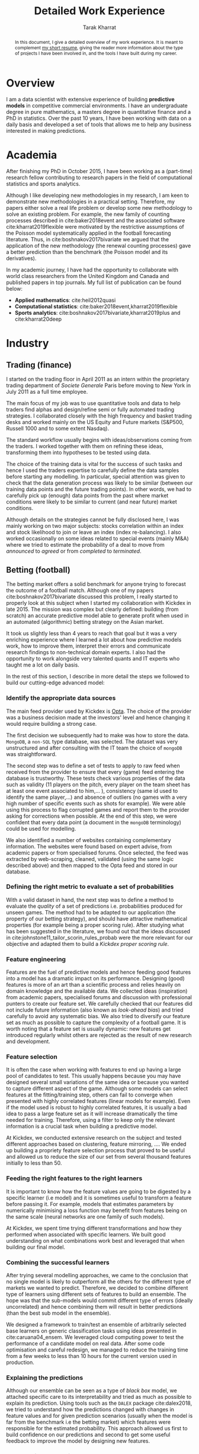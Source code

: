 #+TITLE: Detailed Work Experience
#+AUTHOR: Tarak Kharrat
#+OPTIONS: toc:nil
#+LaTeX_HEADER: \usepackage[x11names]{xcolor}
#+LaTeX_HEADER: \hypersetup{linktoc = all, colorlinks = true, urlcolor = olive, citecolor = blue, linkcolor = black}

#+begin_abstract
In this document, I give a detailed overview of my work experience. It is
meant to complement [[https://liverpool.academia.edu/TarakKharrat/CurriculumVitae][my short resume]], giving the reader more information
about the type of projects I have been involved in, and the
tools I have built during my career.
#+end_abstract

#+LATEX: \tableofcontents \clearpage

* Overview
I am a data scientist with extensive experience of building **predictive
models** in competitive commercial environments. I have an undergraduate degree
in pure mathematics, a masters degree in quantitative finance and a PhD in
statistics. Over the past 10 years, I have been working with data on a daily
basis and developed a set of tools that allows me to help any business
interested in making predictions.

* Academia
After finishing my PhD in October 2015, I have been working as a (part-time)
research fellow contributing to research papers in the field of computational
statistics and sports analytics.

Although I like developing new methodologies in my research, I am keen to
demonstrate new methodologies in a practical setting. Therefore, my papers
either solve a real life problem or develop some new methodology to solve an
existing problem. For example, the new family of counting processes described in
cite:baker2018event and the associated software cite:kharrat2019flexible were
motivated by the restrictive assumptions of the Poisson model systematically
applied in the football forecasting literature. Thus, in
cite:boshnakov2017bivariate we argued that the application of the new
methodology (the renewal counting processes) gave a better prediction than the
benchmark (the Poisson model and its derivatives).

In my academic journey, I have had the opportunity to collaborate with world class
researchers from the United Kingdom and Canada and published papers in top
journals. My full list of publication can be found below: 
+ *Applied mathematics*: cite:heil2012quasi
+ *Computational statistics*: cite:baker2018event,kharrat2019flexible  
+ *Sports analytics*: cite:boshnakov2017bivariate,kharrat2019plus and
  cite:kharrat20deep
* Industry
** Trading (finance)
   I started on the trading floor in April 2011 as an intern within the
   proprietary trading department of /Societe Generale/ Paris before moving to New
   York in July 2011 as a full time employee.

   The main focus of my job was to use quantitative tools and data to help
   traders find alphas and design/refine semi or fully automated trading
   strategies. I collaborated closely with the high frequency and basket trading
   desks and worked mainly on the US Equity and Future markets (S&P500, Russell
   1000 and to some extent Nasdaq).

   The standard workflow usually begins with ideas/observations coming from the
   traders. I worked together with them on refining these ideas, transforming
   them into hypotheses to be tested using data. 

   The choice of the training data is vital for the success of such tasks and
   hence I used the traders expertise to carefully define the data samples
   before starting any modelling. In particular, special attention was given to
   check that the data generation process was likely to be similar (between our
   training data points and the future trading points). In other words, we had to
   carefully pick up (enough) data points from the past where market conditions
   were likely to be similar to current (and near future) market conditions.

   Although details on the strategies cannot be fully disclosed here, I was
   mainly working on two major subjects: stocks correlation within an index and
   stock likelihood to join or leave an index (index re-balancing). I also
   worked occasionally on some ideas related to special events (mainly M&A)
   where we tried to estimate the probability of a deal to move from /announced/
   to /agreed/ or from /completed/ to /terminated/.
** Betting (football)
   The betting market offers a solid benchmark for anyone trying to forecast the
   outcome of a football match. Although one of my papers cite:boshnakov2017bivariate
   discussed this problem, I really started to properly look at this subject
   when I started my collaboration with Kickdex in late 2015. The mission was
   complex but clearly defined: building (from scratch) an accurate predictive
   model able to generate profit when used in an automated (algorithmic) betting
   strategy on the Asian market.

   It took us slightly less than 4 years to reach that goal but it was a very
   enriching experience where I learned a lot about how predictive models work,
   how to improve them, interpret their errors and communicate research findings
   to non-technical domain experts. I also had the opportunity to work alongside
   very talented quants and IT experts who taught me a lot on daily basis.

   In the rest of this section, I describe in more detail the steps we followed
   to build our cutting-edge advanced model:
*** Identify the appropriate data sources
    The main feed provider used by Kickdex is [[https://www.optasports.com/][Opta]]. The choice of the provider
    was a business decision made at the investors' level and hence changing it
    would require building a strong case.

    The first decision we subsequently had to make was how to store the data.
    ~MongoDB~, a ~non-SQL~ type database, was selected. The dataset was very
    unstructured and after consulting with the IT team the choice of ~mongoDB~
    was straightforward.

    The second step was to define a set of tests to apply to raw feed when
    received from the provider to ensure that every (game) feed entering the
    database is trustworthy. These tests check various properties of the data
    such as validity (11 players on the pitch, every player on the team sheet
    has at least one event associated to him,... ), consistency (same id used to
    identify the same player,...) and absence of outliers (no games with a very
    high number of specific events such as shots for example). We were able
    using this process to flag corrupted games and report them to the provider
    asking for corrections when possible. At the end of this step, we were
    confident that every data point (a document in the ~mongoDB~ terminology)
    could be used for modelling.

    We also identified a number of websites containing complementary
    information. The websites were found based on expert advise, from academic
    papers or from specialised forums. Once selected, the feed was extracted by
    web-scraping, cleaned, validated (using the same logic described above) and
    then mapped to the Opta feed and stored in our database.

*** Defining the right metric to evaluate a set of probabilities
    With a valid dataset in hand, the next step was to define a method to
    evaluate the /quality/ of a set of predictions i.e. probabilities produced
    for unseen games. The method had to be adapted to our application (the
    property of our betting strategy), and should have attractive mathematical
    properties (for example being a proper scoring rule). After studying what
    has been suggested in the literature, we found out that the ideas discussed
    in cite:johnstone11_tailor_scorin_rules_probab were the more relevant for
    our objective and adapted them to build a /Kickdex proper scoring rule/.
*** Feature engineering
    Features are the fuel of predictive models and hence feeding good features
    into a model has a dramatic impact on its performance. Designing (good)
    features is more of an art than a scientific process and relies heavily on
    domain knowledge and the available data. We collected ideas (inspiration)
    from academic papers, specialised forums and discussion with professional
    punters to create our feature set. We carefully checked that our features
    did not include future information (also known as /look-ahead bias/) and
    tried carefully to avoid any systematic bias. We also tried to diversify our
    feature set as much as possible to capture the complexity of a football
    game. It is worth noting that a feature set is usually dynamic: new features
    get introduced regularly whilst others are rejected as the result of new
    research and development.

*** Feature selection
    It is often the case when working with features to end up having a large
    pool of candidates to test. This usually happens because you may have
    designed several small variations of the same idea or because you wanted to
    capture different aspect of the game. Although some models can select
    features at the fitting/training step, others can fail to converge when
    presented with highly correlated features (linear models for example). Even
    if the model used is robust to highly correlated features, it is usually a
    bad idea to pass a large feature set as it will increase dramatically the
    time needed for training. Therefore, using a filter to keep only the
    relevant information is a crucial task when building a predictive model.

    At Kickdex, we conducted extensive research on the subject and tested
    different approaches based on clustering, feature mirroring, .... We ended
    up building a propriety feature selection process that proved to be useful
    and allowed us to reduce the size of our set from several thousand features
    initially to less than 50.
*** Feeding the right features to the right learners
    It is important to know how the feature values are going to be digested by a
    specific learner (i.e model) and it is sometimes useful to transform a
    feature before passing it. For example, models that estimates parameters by
    numerically minimising a loss function may benefit from features being on
    the same scale (neural networks are one family of such models).

    At Kickdex, we spent time trying different transformations and how they
    performed when associated with specific learners. We built good
    understanding on what combinations work best and leveraged that when
    building our final model.

*** Combining the successful learners
    After trying several modelling approaches, we came to the conclusion that no
    single model is likely to outperform all the others for the different type
    of markets we wanted to predict. Therefore, we decided to combine different
    type of learners using different sets of features to build an ensemble. The
    hope was that the sub-models would commit different type of errors (ideally
    uncorrelated) and hence combining them will result in better predictions
    (than the best sub model in the ensemble).

    We designed a framework to train/test an ensemble of arbitrarily selected
    base learners on generic classification tasks using ideas presented in
    cite:caruana04_ensem. We leveraged cloud computing power to test the
    performance of a candidate model on real data. After some code optimisation
    and careful redesign, we managed to reduce the training time from a few
    weeks to less than 10 hours for the current version used in production.
*** Explaining the predictions
    Although our ensemble can be seen as a type of /black box/ model, we
    attached specific care to its interpretability and tried as much as possible
    to explain its prediction. Using tools such as the ~DALEX~ package
    cite:dalex2018, we tried to understand how the predictions changed with
    changes in feature values and for given prediction scenarios (usually when
    the model is far from the benchmark i.e the betting market) which features
    were responsible for the estimated probability. This approach allowed us
    first to build confidence on our predictions and second to get some useful
    feedback to improve the model by designing new features.

*** Back-testing the betting strategy
    Back-testing a betting strategy is a very complicated task for several reasons: 
    + It is hard to get reliable historical prices with an accurate time-stamp. 
    + It is hard to model market impact or whether a bet will be accepted or not. 
    + Liquidity information is not available i.e. you don't know how much is
      available to bet on at the advertised price.
    + The market is rapidly changing: new players coming in, others disappearing
      ...
    
    Therefore, we decided at Kickdex to only use the market prices as a
    benchmark and focused on improving our probability (in terms of our tailored
    in-house probability score) as much as possible. Nevertheless, we still
    simulate betting strategies on unseen data (usually we leave the most recent couple of
    seasons for validation) just to get an order of magnitude of our expected
    return on investment and the Sharpe ratio. However, we never used these metrics
    as targets to optimise in our modelling process.
*** Deploying the model in production
    All our models were deployed on Amazon Web Services (AWS) and we spent a lot
    of energy working with the IT team to make transition from prototyping to
    testing and from testing to production as smooth as possible. We leveraged
    tools such as ~conda~ and ~docker~ and made sure all the prototyping work was
    made already in a copy of the production environment to avoid dealing with
    version clashes or any other dependency issues.
*** Monitoring trading performance
    We developed automated tools to monitor the trading performance of our
    production model. In particular, we tried to check if the live performance
    was in line with the historical performance and to detect any change point
    in the feature distribution, the probability score distribution .... These
    tools allowed us to act quickly when an issue was detected and hence to
    avoid unexpected losses that could dramatically damage the return of our
    strategy.
** Consultancy
   Driven by the desire to apply my research to real life industrial problems, I
   have always been keen to collaborate with the industry during my academic
   career. Below are some examples of collaborations I recently did:

   + Between 2008 and 2010, I worked with [[https://www.total.com/en/group/identity][TOTAL]] to define systematic tests to
     one of their software (STAGE) responsible for the optimisation of the
     number of ships required to ensure a smooth transportation of LNG between
     loading and unloading terminals across the world. I helped discovering some
     bugs and suggested some optimisation to version 6.1.10.
   + My research paper cite:heil2012quasi found a real life application at
     [[https://www.thalesgroup.com/en][THALES]].
   + In 2013, together with two colleagues from the maths department at the
     University of Manchester, we helped [[https://www.bet365.com/#/HO/][bet365]] fix some bias in their pre-match
     pricing model for lower tier football leagues in Europe.
   + I helped the UK atomic weapons establishment in 2014 to solve non-Gaussian
     dynamic regression problems and implemented an R package for them to apply
     it on their (confidential) data.
   + An optimised version of the model described in cite:boshnakov2017bivariate
     was adapted to build some learners used by the ensemble model we deployed
     in production at Kickdex since 2015.
   + I co-designed the sports analytics Machine (SAM) used by the BBC from 2015
     until 2018 to analyse football matches, rate players and estimate the
     likely impact of new signings in football.
   + A lawyer house used some of the football player ratings system I created
     cite:kharrat20deep,kharrat2019plus in 2018 to build a case against a
     football club on the behalf of a young professional player claiming some
     compensation for a long term injury suffered during a game against that
     club.
   + I helped L'Oreal in 2019 to improve their customer suggestion tool by
     reviewing their modelling process and optimising its predictive power which
     substantially increased their conversion rate (visit to purchase) by 13%.
* Toolbox
** Machine learning (ML) and Artificial Intelligence (AI)
   + I have a good understanding of the main ML models for supervised
     (classification, regression) and unsupervised (clustering) learning. I have
     experience with the most popular algorithms and I have been using them
     regularly over the past 6 years.
   + Solid experience in deep learning, its main framework ~tensorflow/keras~
     and ~pytorch/fastai~, and its applications (computer vision, natural
     language processing, tabular data ...).
   + Good knowledge of (deep) reinforcement learning. See also
     cite:kharrat20deep.
** Programming languages
*** R
    R has become my go to programming language whenever I want to code
    something. I have been using it almost daily over the past 10 years and I
    managed to build a powerful toolbox that would allow me to do most 
    data-related tasks. I am the author or co-author of more than 50 packages
    (just a couple of them available on the public domain).
    
    Some of the tasks I did in R are briefly described below:
    + Packages implementing some predictive models based on the renewal counting
      process or adaptation of some survival models.
    + I created ~RESTful~ API using the ~plumber~ package to expose some of my
      models.
    + I created more than six scrapers (all running in production) using the
      ~rvest~, ~httr~ or ~Rselenium~ ecosystem.
    + I extended the ~mongoDB~ R driver (~mongolite~) in my ~mongoTools~ package.
    + I am very familiar with the machine learning ecosystem in R namely ~mlr~
      (and its successor ~mlr3~) and ~caret~ (and its successor ~tidymodels~).
    + Working experience with the time series tools (~forecast~, ~KFAS~, ..) 
    + Solid experience bridging R with other languages such as python
      (~reticulate~, ~rpy2~) and C++ (~Rcpp~)
    + Good working experience with deep learning frameworks such as ~tensorflow~
      or ~keras~ in R (although for deep learning I prefer using python).
    + Some experience with the main visualisation tools such ~ggplot2~ and
      ~shiny~.
*** python
    Most of our code at Kickdex is written in python and hence I contributed to
    several internal modules. I am not as advanced in Python as I am in R but I
    have developed:
    + Good understanding of core python library and fundamental concepts.
    + Some working experience with data science tools such as ~numpy~, ~pandas~
      and ~scikit-learn~.
    + Solid experience with deep learning frameworks such as ~tensorflow/keras~
      and ~pytorch/fastai~.
    + I am able to write production ready code but maybe not as fast as I would
      be in R.
*** C++
    The first programming language I learned is C/C++. I was using it regularly
    between 2008 and 2011 but slowly switched to scripting languages over the
    past five years. Some of the projects I did in C++ are:
    + Most of the code I wrote when working for /Societe Generale/ was in C++.
    + I implemented the Helmholtz module in [[http://oomph-lib.maths.man.ac.uk/doc/html/index.html][oomph-lib]] cite:heil2006oomph.
    + My R package [[https://cran.r-project.org/web/packages/Countr/index.html][Countr]] cite:kharrat2019flexible is mostly written in C++ and
      then bridged to R using ~Rcpp~ cite:Eddelbuettel2017rcpp.
*** julia
  I am a big fan and early adopter of [[https://julialang.org/][julia]] and I started using it in
  prototyping work. However, due to its short history, I didn't use it in
  production yet.
** Database technology
   I have more than 5 years experience with ~mongoDB~ in production. However, I
   have only limited experience with other type of database technology such as
   ~SQL~ or ~Casandra~ ...
** Operating System
   I have very good working knowledge (more than 8 years) with Unix type
   operating systems (mainly Ubuntu and ~redhat~ Scientific Linux).
** Cloud computing and model deployment
   + I have been writing production ready code over the past 4 years mainly in R
     and Python.
   + Good knowledge of version control tools (~git~).
   + Good experience with dependency management system such as ~conda~ and ~docker~.
   + Some experience training complex models in the cloud (mainly Google cloud
     and to some extent AWS) or on internal clusters.

bibliographystyle:apalike
bibliography:~/Bibliography/references.bib
